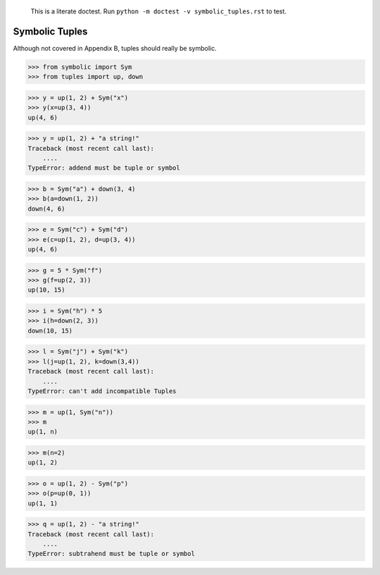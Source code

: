     This is a literate doctest.
    Run ``python -m doctest -v symbolic_tuples.rst`` to test.

Symbolic Tuples
===============

Although not covered in Appendix B, tuples should really be symbolic.

>>> from symbolic import Sym
>>> from tuples import up, down

>>> y = up(1, 2) + Sym("x")
>>> y(x=up(3, 4))
up(4, 6)

>>> y = up(1, 2) + "a string!"
Traceback (most recent call last):
    ....
TypeError: addend must be tuple or symbol

>>> b = Sym("a") + down(3, 4)
>>> b(a=down(1, 2))
down(4, 6)

>>> e = Sym("c") + Sym("d")
>>> e(c=up(1, 2), d=up(3, 4))
up(4, 6)

>>> g = 5 * Sym("f")
>>> g(f=up(2, 3))
up(10, 15)

>>> i = Sym("h") * 5
>>> i(h=down(2, 3))
down(10, 15)

>>> l = Sym("j") + Sym("k")
>>> l(j=up(1, 2), k=down(3,4))
Traceback (most recent call last):
    ....
TypeError: can't add incompatible Tuples

>>> m = up(1, Sym("n"))
>>> m
up(1, n)

>>> m(n=2)
up(1, 2)

>>> o = up(1, 2) - Sym("p")
>>> o(p=up(0, 1))
up(1, 1)

>>> q = up(1, 2) - "a string!"
Traceback (most recent call last):
    ....
TypeError: subtrahend must be tuple or symbol
